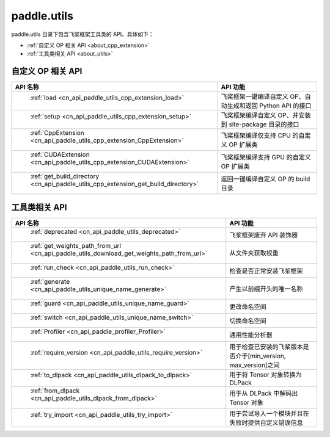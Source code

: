 .. _cn_overview_utils:

paddle.utils
---------------------

paddle.utils 目录下包含飞桨框架工具类的 API。具体如下：

-  :ref:`自定义 OP 相关 API <about_cpp_extension>`
-  :ref:`工具类相关 API <about_utils>`



.. _about_cpp_extension:

自定义 OP 相关 API
::::::::::::::::::::

.. csv-table::
    :header: "API 名称", "API 功能"
    :widths: 10, 30

    " :ref:`load <cn_api_paddle_utils_cpp_extension_load>` ", "飞桨框架一键编译自定义 OP、自动生成和返回 Python API 的接口"
    " :ref:`setup <cn_api_paddle_utils_cpp_extension_setup>` ", "飞桨框架编译自定义 OP、并安装到 site-package 目录的接口"
    " :ref:`CppExtension <cn_api_paddle_utils_cpp_extension_CppExtension>` ", "飞桨框架编译仅支持 CPU 的自定义 OP 扩展类"
    " :ref:`CUDAExtension <cn_api_paddle_utils_cpp_extension_CUDAExtension>` ", "飞桨框架编译支持 GPU 的自定义 OP 扩展类"
    " :ref:`get_build_directory <cn_api_paddle_utils_cpp_extension_get_build_directory>` ", "返回一键编译自定义 OP 的 build 目录"


.. _about_utils:

工具类相关 API
::::::::::::::::::::

.. csv-table::
    :header: "API 名称", "API 功能"
    :widths: 12, 30

    " :ref:`deprecated <cn_api_paddle_utils_deprecated>` ", "飞桨框架废弃 API 装饰器"
    " :ref:`get_weights_path_from_url <cn_api_paddle_utils_download_get_weights_path_from_url>` ", "从文件夹获取权重"
    " :ref:`run_check <cn_api_paddle_utils_run_check>` ", "检查是否正常安装飞桨框架"
    " :ref:`generate <cn_api_paddle_utils_unique_name_generate>` ", "产生以前缀开头的唯一名称"
    " :ref:`guard <cn_api_paddle_utils_unique_name_guard>` ", "更改命名空间"
    " :ref:`switch <cn_api_paddle_utils_unique_name_switch>` ", "切换命名空间"
    " :ref:`Profiler <cn_api_paddle_profiler_Profiler>` ", "通用性能分析器"
    " :ref:`require_version <cn_api_paddle_utils_require_version>` ", "用于检查已安装的飞桨版本是否介于[min_version, max_version]之间"
    " :ref:`to_dlpack <cn_api_paddle_utils_dlpack_to_dlpack>` ", "用于将 Tensor 对象转换为 DLPack"
    " :ref:`from_dlpack <cn_api_paddle_utils_dlpack_from_dlpack>` ", "用于从 DLPack 中解码出 Tensor 对象"
    " :ref:`try_import <cn_api_paddle_utils_try_import>` ", "用于尝试导入一个模块并且在失败时提供自定义错误信息"
